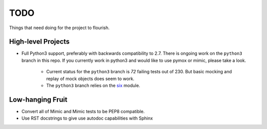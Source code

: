 ====
TODO
====

Things that need doing for the project to flourish.

High-level Projects
-------------------

- Full Python3 support, preferably with backwards compatibility to 2.7.
  There is ongoing work on the ``python3`` branch in this repo. If you currently
  work in python3 and would like to use pymox or mimic, please take a look.

    - Current status for the ``python3`` branch is *72* failing tests out of 230.
      But basic mocking and replay of mock objects does seem to work.
    - The ``python3`` branch relies on the `six <http://packages.python.org/six/>`_ module.


Low-hanging Fruit
-----------------

- Convert all of Mimic and Mimic tests to be PEP8 compatible.
- Use RST docstrings to give use autodoc capabilities with Sphinx
